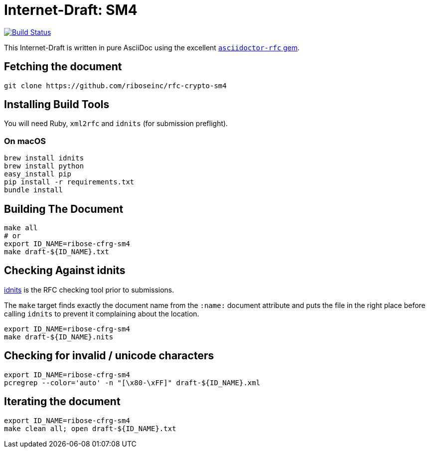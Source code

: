 = Internet-Draft: SM4

image:https://img.shields.io/travis/riboseinc/rfc-crypto-sm4/master.svg[
	Build Status, link="https://travis-ci.org/riboseinc/rfc-crypto-sm4"]

This Internet-Draft is written in pure AsciiDoc using the excellent
https://github.com/riboseinc/asciidoctor-rfc[`asciidoctor-rfc` gem].

== Fetching the document

[source,sh]
----
git clone https://github.com/riboseinc/rfc-crypto-sm4
----

== Installing Build Tools

You will need Ruby, `xml2rfc` and `idnits` (for submission preflight).

=== On macOS

[source,sh]
----
brew install idnits
brew install python
easy_install pip
pip install -r requirements.txt
bundle install
----

== Building The Document

[source,sh]
----
make all
# or
export ID_NAME=ribose-cfrg-sm4
make draft-${ID_NAME}.txt
----

== Checking Against idnits

https://tools.ietf.org/tools/idnits/[idnits] is the RFC checking tool prior to
submissions.

The `make` target finds exactly the document name from the `:name:` document
attribute and puts the file in the right place before calling `idnits` to
prevent it complaining about the location.

[source,sh]
----
export ID_NAME=ribose-cfrg-sm4
make draft-${ID_NAME}.nits
----

== Checking for invalid / unicode characters

[source,sh]
----
export ID_NAME=ribose-cfrg-sm4
pcregrep --color='auto' -n "[\x80-\xFF]" draft-${ID_NAME}.xml
----

== Iterating the document

[source,sh]
----
export ID_NAME=ribose-cfrg-sm4
make clean all; open draft-${ID_NAME}.txt
----

